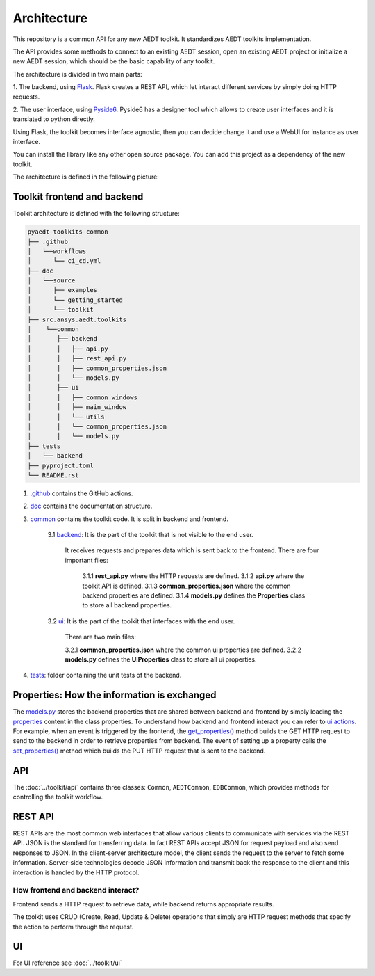 .. _architecture:

Architecture
============

This repository is a common API for any new AEDT toolkit. It standardizes AEDT toolkits implementation.

The API provides some methods to connect to an existing AEDT session, open an existing
AEDT project or initialize a new AEDT session, which should be the basic capability of any toolkit.

The architecture is divided in two main parts:


1. The backend, using `Flask <https://flask.palletsprojects.com/en/2.3.x/>`_. Flask creates a REST API,
which let interact different services by simply doing HTTP requests.

2. The user interface, using `Pyside6 <https://doc.qt.io/qtforpython-6/quickstart.html>`_. Pyside6 has a designer tool
which allows to create user interfaces and it is translated to python directly.

Using Flask, the toolkit becomes interface agnostic, then you can decide change it and use a WebUI for instance
as user interface.

You can install the library like any other open source package. You can add this project as a dependency of the new toolkit.

The architecture is defined in the following picture:

.. image:: ../_static/toolkit_architecture.png
  :width: 800
  :alt: Toolkit architecture

Toolkit frontend and backend
~~~~~~~~~~~~~~~~~~~~~~~~~~~~
Toolkit architecture is defined with the following structure:

.. code-block:: text

   pyaedt-toolkits-common
   ├── .github
   │   └──workflows
   │      └── ci_cd.yml
   ├── doc
   │   └──source
   │      ├── examples
   │      └── getting_started
   │      └── toolkit
   ├── src.ansys.aedt.toolkits
   │    └──common
   │       ├── backend
   │       │   ├── api.py
   │       │   ├── rest_api.py
   │       │   ├── common_properties.json
   │       │   └── models.py
   │       ├── ui
   │       │   ├── common_windows
   │       │   ├── main_window
   │       │   └── utils
   │       │   └── common_properties.json
   │       │   └── models.py
   ├── tests
   │   └── backend
   ├── pyproject.toml
   └── README.rst

1. `.github <https://github.com/ansys-internal/pyaedt-toolkits-common/tree/main/.github>`_ contains the GitHub actions.

2. `doc <https://github.com/ansys-internal/pyaedt-toolkits-common/tree/main/doc>`_ contains the documentation structure.

3. `common <https://github.com/ansys-internal/pyaedt-toolkits-common/tree/main/src/ansys/aedt/toolkits/common>`_ contains the toolkit code. It is split in backend and frontend.

    3.1 `backend <https://github.com/ansys-internal/pyaedt-toolkits-common/tree/main/src/ansys/aedt/toolkits/common/backend>`_: It is the part of the toolkit that is not visible to the end user.

        It receives requests and prepares data which is sent back to the frontend.
        There are four important files:

            3.1.1 **rest_api.py** where the HTTP requests are defined.
            3.1.2 **api.py** where the toolkit API is defined.
            3.1.3 **common_properties.json** where the common backend properties are defined.
            3.1.4 **models.py** defines the **Properties** class to store all backend properties.

    3.2 `ui <https://github.com/ansys-internal/pyaedt-toolkits-common/tree/main/src/ansys/aedt/toolkits/common/ui>`_: It is the part of the toolkit that interfaces with the end user.

        There are two main files:

        3.2.1 **common_properties.json** where the common ui properties are defined.
        3.2.2 **models.py** defines the **UIProperties** class to store all ui properties.

4. `tests <https://github.com/ansys-internal/pyaedt-toolkits-common/tree/main/tests>`_: folder containing the unit tests of the backend.

Properties: How the information is exchanged
~~~~~~~~~~~~~~~~~~~~~~~~~~~~~~~~~~~~~~~~~~~~

The `models.py <https://github.com/ansys-internal/pyaedt-toolkits-common/blob/main/src/ansys/aedt/toolkits/common/backend/models.py>`_
stores the backend properties that are shared between backend and frontend by simply loading the
`properties <https://github.com/ansys-internal/pyaedt-toolkits-common/blob/main/src/ansys/aedt/toolkits/common/backend/common_properties.json>`_
content in the class properties.
To understand how backend and frontend interact you can refer to `ui actions <https://github.com/ansys-internal/pyaedt-toolkits-common/blob/main/src/ansys/aedt/toolkits/common/ui/actions_generic.py>`_.
For example, when an event is triggered by the frontend, the `get_properties() <https://github.com/ansys-internal/pyaedt-toolkits-common/blob/main/src/ansys/aedt/toolkits/common/ui/actions_generic.py#L143>`_
method builds the GET HTTP request to send to the backend in order to retrieve properties from backend.
The event of setting up a property calls the `set_properties() <https://github.com/ansys-internal/pyaedt-toolkits-common/blob/main/src/ansys/aedt/toolkits/common/ui/actions_generic.py#L165>`_
method which builds the PUT HTTP request that is sent to the backend.

API
~~~

The :doc:`../toolkit/api` contains three classes: ``Common``, ``AEDTCommon``, ``EDBCommon``, which provides methods for
controlling the toolkit workflow.

REST API
~~~~~~~~

REST APIs are the most common web interfaces that allow various clients to communicate with services via the REST API.
JSON is the standard for transferring data. In fact REST APIs accept JSON for request payload and also send responses
to JSON.
In the client-server architecture model, the client sends the request to the server to fetch some information.
Server-side technologies decode JSON information and transmit back the response to the client and this interaction is
handled by the HTTP protocol.

How frontend and backend interact?
----------------------------------
Frontend sends a HTTP request to retrieve data, while backend returns appropriate results.

The toolkit uses CRUD (Create, Read, Update & Delete) operations that simply are HTTP request methods that specify
the action to perform through the request.

UI
~~

For UI reference see :doc:`../toolkit/ui`